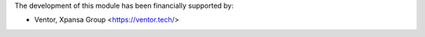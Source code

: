The development of this module has been financially supported by:

* Ventor, Xpansa Group <https://ventor.tech/>
